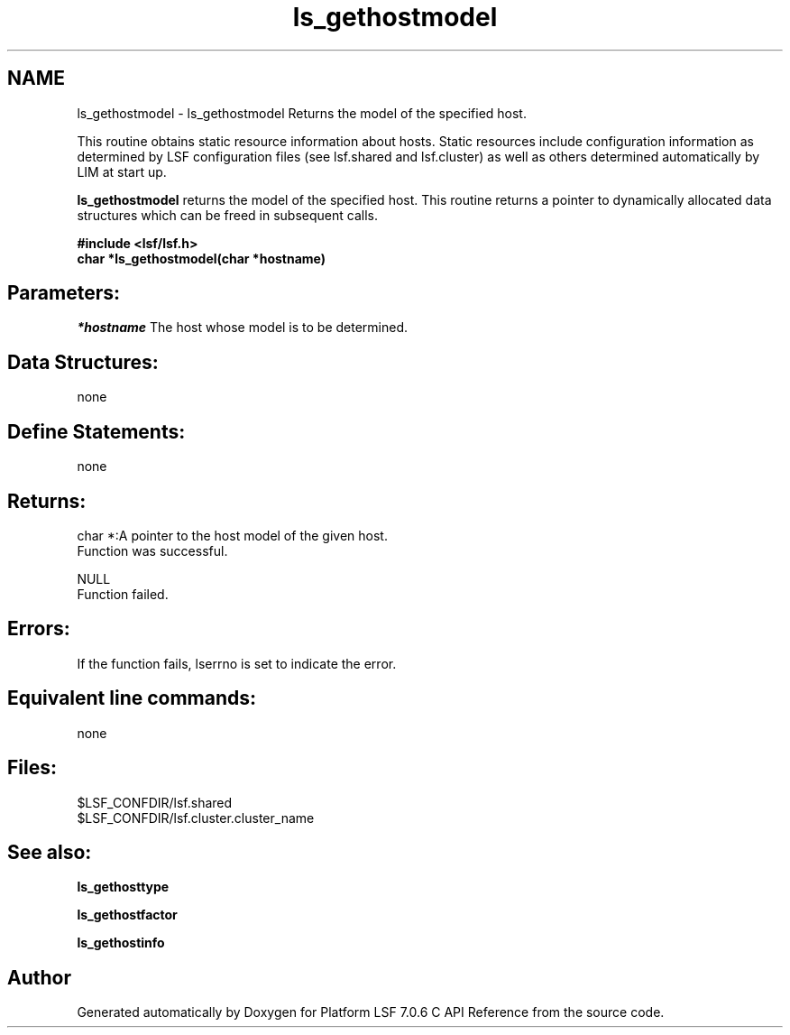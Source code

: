 .TH "ls_gethostmodel" 3 "3 Sep 2009" "Version 7.0" "Platform LSF 7.0.6 C API Reference" \" -*- nroff -*-
.ad l
.nh
.SH NAME
ls_gethostmodel \- ls_gethostmodel 
Returns the model of the specified host.
.PP
This routine obtains static resource information about hosts. Static resources include configuration information as determined by LSF configuration files (see lsf.shared and lsf.cluster) as well as others determined automatically by LIM at start up.
.PP
\fBls_gethostmodel\fP returns the model of the specified host. This routine returns a pointer to dynamically allocated data structures which can be freed in subsequent calls.
.PP
\fB#include <lsf/lsf.h> 
.br
 char *ls_gethostmodel(char *hostname)\fP
.PP
.SH "Parameters:"
\fI*hostname\fP The host whose model is to be determined.
.PP
.SH "Data Structures:" 
.PP
none
.PP
.SH "Define Statements:" 
.PP
none
.PP
.SH "Returns:"
char *:A pointer to the host model of the given host. 
.br
 Function was successful. 
.PP
NULL 
.br
 Function failed.
.PP
.SH "Errors:" 
.PP
If the function fails, lserrno is set to indicate the error.
.PP
.SH "Equivalent line commands:" 
.PP
none
.PP
.SH "Files:" 
.PP
$LSF_CONFDIR/lsf.shared 
.br
$LSF_CONFDIR/lsf.cluster.cluster_name
.PP
.SH "See also:"
\fBls_gethosttype\fP 
.PP
\fBls_gethostfactor\fP 
.PP
\fBls_gethostinfo\fP 
.PP

.SH "Author"
.PP 
Generated automatically by Doxygen for Platform LSF 7.0.6 C API Reference from the source code.
